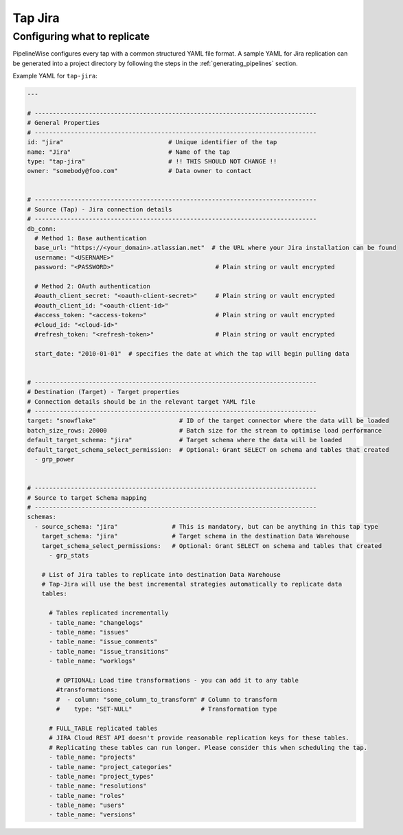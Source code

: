 
.. _tap-jira:

Tap Jira
--------

Configuring what to replicate
'''''''''''''''''''''''''''''

PipelineWise configures every tap with a common structured YAML file format.
A sample YAML for Jira replication can be generated into a project directory by
following the steps in the :ref:`generating_pipelines` section.

Example YAML for ``tap-jira``:

.. code-block:: bash

    ---

    # ------------------------------------------------------------------------------
    # General Properties
    # ------------------------------------------------------------------------------
    id: "jira"                             # Unique identifier of the tap
    name: "Jira"                           # Name of the tap
    type: "tap-jira"                       # !! THIS SHOULD NOT CHANGE !!
    owner: "somebody@foo.com"              # Data owner to contact


    # ------------------------------------------------------------------------------
    # Source (Tap) - Jira connection details
    # ------------------------------------------------------------------------------
    db_conn:
      # Method 1: Base authentication
      base_url: "https://<your_domain>.atlassian.net"  # the URL where your Jira installation can be found
      username: "<USERNAME>"
      password: "<PASSWORD>"                            # Plain string or vault encrypted

      # Method 2: OAuth authentication
      #oauth_client_secret: "<oauth-client-secret>"     # Plain string or vault encrypted
      #oauth_client_id: "<oauth-client-id>"
      #access_token: "<access-token>"                   # Plain string or vault encrypted
      #cloud_id: "<cloud-id>"
      #refresh_token: "<refresh-token>"                 # Plain string or vault encrypted

      start_date: "2010-01-01"  # specifies the date at which the tap will begin pulling data


    # ------------------------------------------------------------------------------
    # Destination (Target) - Target properties
    # Connection details should be in the relevant target YAML file
    # ------------------------------------------------------------------------------
    target: "snowflake"                       # ID of the target connector where the data will be loaded
    batch_size_rows: 20000                    # Batch size for the stream to optimise load performance
    default_target_schema: "jira"             # Target schema where the data will be loaded 
    default_target_schema_select_permission:  # Optional: Grant SELECT on schema and tables that created
      - grp_power


    # ------------------------------------------------------------------------------
    # Source to target Schema mapping
    # ------------------------------------------------------------------------------
    schemas:
      - source_schema: "jira"               # This is mandatory, but can be anything in this tap type
        target_schema: "jira"               # Target schema in the destination Data Warehouse
        target_schema_select_permissions:   # Optional: Grant SELECT on schema and tables that created
          - grp_stats

        # List of Jira tables to replicate into destination Data Warehouse
        # Tap-Jira will use the best incremental strategies automatically to replicate data
        tables:

          # Tables replicated incrementally
          - table_name: "changelogs"
          - table_name: "issues"
          - table_name: "issue_comments"
          - table_name: "issue_transitions"
          - table_name: "worklogs"

            # OPTIONAL: Load time transformations - you can add it to any table
            #transformations:                    
            #  - column: "some_column_to_transform" # Column to transform
            #    type: "SET-NULL"                   # Transformation type

          # FULL_TABLE replicated tables
          # JIRA Cloud REST API doesn't provide reasonable replication keys for these tables.
          # Replicating these tables can run longer. Please consider this when scheduling the tap.
          - table_name: "projects"
          - table_name: "project_categories"
          - table_name: "project_types"
          - table_name: "resolutions"
          - table_name: "roles"
          - table_name: "users"
          - table_name: "versions"
